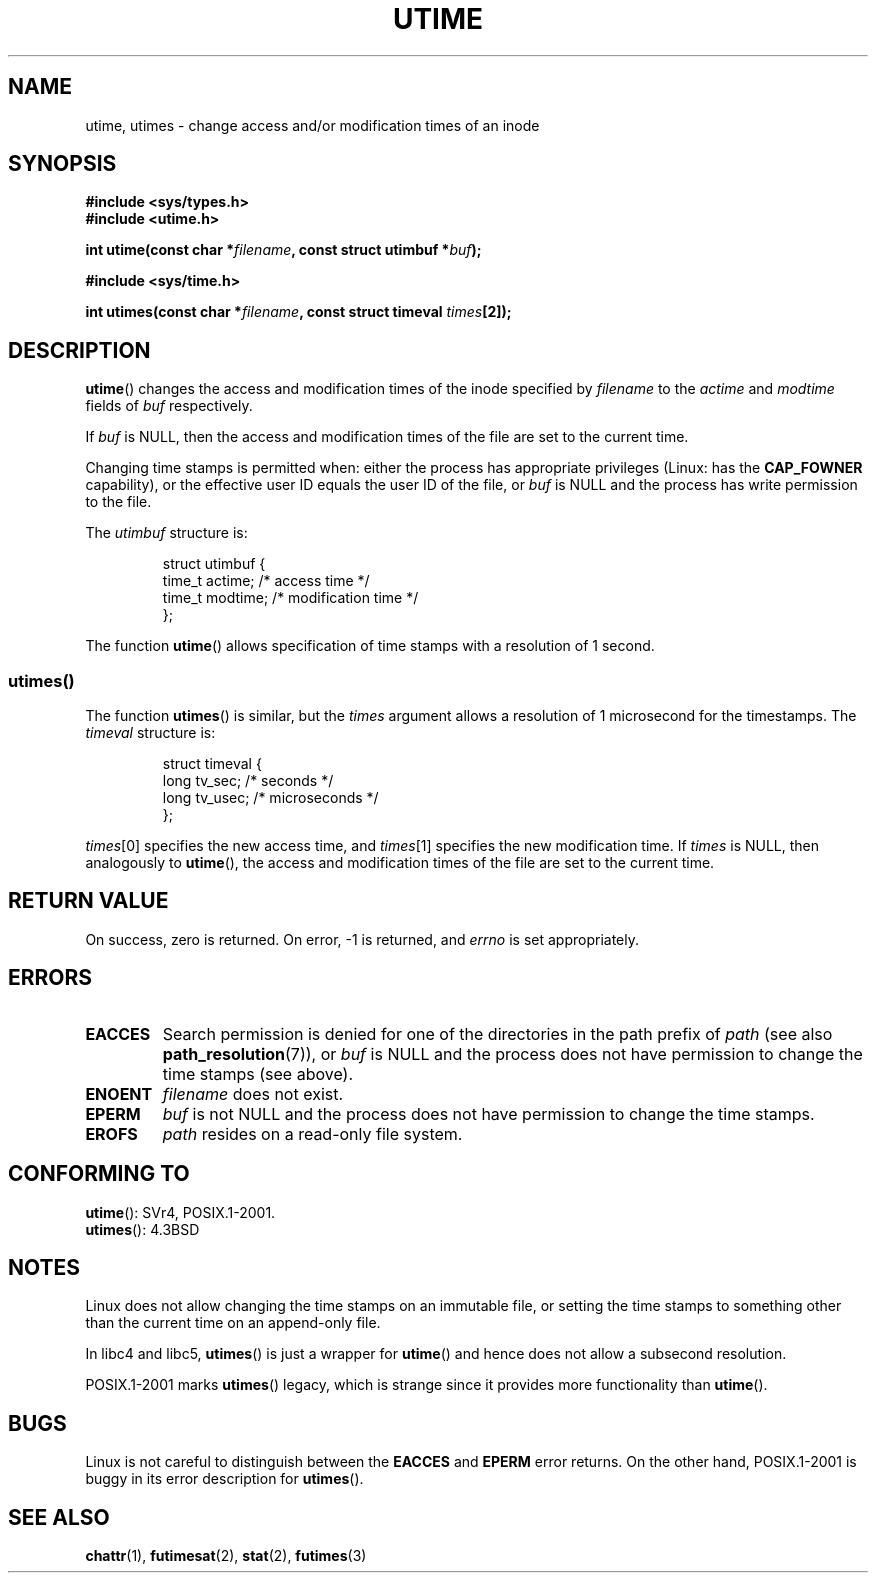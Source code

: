 .\" Hey Emacs! This file is -*- nroff -*- source.
.\"
.\" Copyright (c) 1992 Drew Eckhardt (drew@cs.colorado.edu), March 28, 1992
.\"
.\" Permission is granted to make and distribute verbatim copies of this
.\" manual provided the copyright notice and this permission notice are
.\" preserved on all copies.
.\"
.\" Permission is granted to copy and distribute modified versions of this
.\" manual under the conditions for verbatim copying, provided that the
.\" entire resulting derived work is distributed under the terms of a
.\" permission notice identical to this one.
.\"
.\" Since the Linux kernel and libraries are constantly changing, this
.\" manual page may be incorrect or out-of-date.  The author(s) assume no
.\" responsibility for errors or omissions, or for damages resulting from
.\" the use of the information contained herein.  The author(s) may not
.\" have taken the same level of care in the production of this manual,
.\" which is licensed free of charge, as they might when working
.\" professionally.
.\"
.\" Formatted or processed versions of this manual, if unaccompanied by
.\" the source, must acknowledge the copyright and authors of this work.
.\"
.\" Modified by Michael Haardt <michael@moria.de>
.\" Modified 1993-07-24 by Rik Faith <faith@cs.unc.edu>
.\" Modified 1995-06-10 by Andries Brouwer <aeb@cwi.nl>
.\" Modified 2004-06-23 by Michael Kerrisk <mtk-manpages@gmx.net>
.\" Modified 2004-10-10 by Andries Brouwer <aeb@cwi.nl>
.\"
.TH UTIME 2 2007-07-27 "Linux" "Linux Programmer's Manual"
.SH NAME
utime, utimes \- change access and/or modification times of an inode
.SH SYNOPSIS
.nf
.B #include <sys/types.h>
.br
.B #include <utime.h>
.sp
.BI "int utime(const char *" filename ", const struct utimbuf *" buf );
.sp
.B #include <sys/time.h>
.sp
.BI "int utimes(const char *" filename ", const struct timeval " times [2]);
.fi
.SH DESCRIPTION
.BR utime ()
changes the access and modification times of the inode specified by
.I filename
to the
.IR actime " and " modtime
fields of
.I buf
respectively.

If
.I buf
is NULL, then the access and modification times of the file are set
to the current time.

Changing time stamps is permitted when: either
the process has appropriate privileges (Linux: has the
.B CAP_FOWNER
capability), or the effective user ID equals the user ID
of the file, or
.I buf
is NULL and the process has write permission to the file.

The
.I utimbuf
structure is:

.RS
.nf
struct utimbuf {
    time_t actime;       /* access time */
    time_t modtime;      /* modification time */
};
.fi
.RE

The function
.BR utime ()
allows specification of time stamps with a resolution of 1 second.
.SS utimes()
The function
.BR utimes ()
is similar, but the
.I times
argument allows a resolution of 1 microsecond for the timestamps.
The
.I timeval
structure is:

.RS
.nf
struct timeval {
    long tv_sec;        /* seconds */
    long tv_usec;       /* microseconds */
};
.fi
.RE
.PP
.IR times [0]
specifies the new access time, and
.IR times [1]
specifies the new modification time.
If
.I times
is NULL, then analogously to
.BR utime (),
the access and modification times of the file are
set to the current time.
.SH "RETURN VALUE"
On success, zero is returned.
On error, \-1 is returned, and
.I errno
is set appropriately.
.SH ERRORS
.TP
.B EACCES
Search permission is denied for one of the directories in
the path prefix of
.I path
(see also
.BR path_resolution (7)),
or
.I buf
is NULL and the process does not have permission to change the time stamps
(see above).
.TP
.B ENOENT
.I filename
does not exist.
.TP
.B EPERM
.I buf
is not NULL and the process does not have permission to change the time stamps.
.TP
.B EROFS
.I path
resides on a read-only file system.
.SH "CONFORMING TO"
.BR utime ():
SVr4, POSIX.1-2001.
.\" SVr4 documents additional error conditions EFAULT,
.\" EINTR, ELOOP, EMULTIHOP, ENAMETOOLONG, ENOLINK, ENOLINK, ENOTDIR.
.br
.BR utimes ():
4.3BSD
.SH NOTES
Linux does not allow changing the time stamps on an immutable file,
or setting the time stamps to something other than the current time
on an append-only file.

In libc4 and libc5,
.BR utimes ()
is just a wrapper for
.BR utime ()
and hence does not allow a subsecond resolution.

POSIX.1-2001 marks
.BR utimes ()
legacy, which is strange since it provides more functionality than
.BR utime ().
.\" FIXME . SUSv4 may remove the legacy marking.
.SH BUGS
Linux is not careful to distinguish between the
.B EACCES
and
.B EPERM
error returns.
On the other hand, POSIX.1-2001 is buggy in its error description for
.BR utimes ().
.SH "SEE ALSO"
.BR chattr (1),
.BR futimesat (2),
.BR stat (2),
.BR futimes (3)
